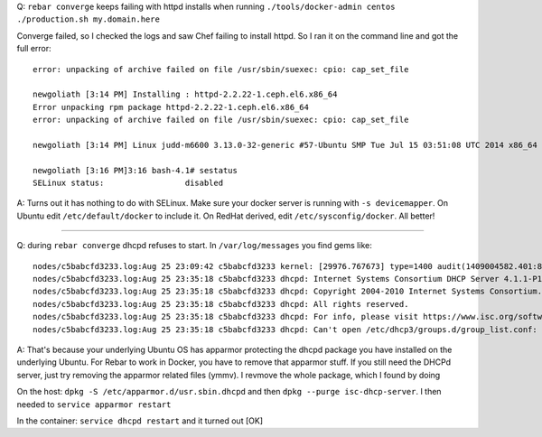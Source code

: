 Q: ``rebar converge`` keeps failing with httpd installs when running
``./tools/docker-admin centos ./production.sh my.domain.here``

Converge failed, so I checked the logs and saw Chef failing to install
httpd. So I ran it on the command line and got the full error:

::

    error: unpacking of archive failed on file /usr/sbin/suexec: cpio: cap_set_file

    newgoliath [3:14 PM] Installing : httpd-2.2.22-1.ceph.el6.x86_64                                                                   1/1
    Error unpacking rpm package httpd-2.2.22-1.ceph.el6.x86_64
    error: unpacking of archive failed on file /usr/sbin/suexec: cpio: cap_set_file

    newgoliath [3:14 PM] Linux judd-m6600 3.13.0-32-generic #57-Ubuntu SMP Tue Jul 15 03:51:08 UTC 2014 x86_64 x86_64 x86_64 GNU/Linux

    newgoliath [3:16 PM]3:16 bash-4.1# sestatus
    SELinux status:                 disabled 

A: Turns out it has nothing to do with SELinux. Make sure your docker
server is running with ``-s devicemapper``. On Ubuntu edit
``/etc/default/docker`` to include it. On RedHat derived, edit
``/etc/sysconfig/docker``. All better!

--------------

Q: during ``rebar converge`` dhcpd refuses to start. In
``/var/log/messages`` you find gems like:

::

    nodes/c5babcfd3233.log:Aug 25 23:09:42 c5babcfd3233 kernel: [29976.767673] type=1400 audit(1409004582.401:82): apparmor="DENIED" operation="open" profile="/usr/sbin/dhcpd" name="/etc/dhcp3/groups.d/group_list.conf" pid=32074 comm="dhcpd" requested_mask="r" denied_mask="r" fsuid=0 ouid=0
    nodes/c5babcfd3233.log:Aug 25 23:35:18 c5babcfd3233 dhcpd: Internet Systems Consortium DHCP Server 4.1.1-P1
    nodes/c5babcfd3233.log:Aug 25 23:35:18 c5babcfd3233 dhcpd: Copyright 2004-2010 Internet Systems Consortium.
    nodes/c5babcfd3233.log:Aug 25 23:35:18 c5babcfd3233 dhcpd: All rights reserved.
    nodes/c5babcfd3233.log:Aug 25 23:35:18 c5babcfd3233 dhcpd: For info, please visit https://www.isc.org/software/dhcp/
    nodes/c5babcfd3233.log:Aug 25 23:35:18 c5babcfd3233 dhcpd: Can't open /etc/dhcp3/groups.d/group_list.conf: Permission denied

A: That's because your underlying Ubuntu OS has apparmor protecting the
dhcpd package you have installed on the underlying Ubuntu. For Rebar to
work in Docker, you have to remove that apparmor stuff. If you still
need the DHCPd server, just try removing the apparmor related files
(ymmv). I revmove the whole package, which I found by doing

On the host: ``dpkg -S /etc/apparmor.d/usr.sbin.dhcpd`` and then
``dpkg --purge isc-dhcp-server``. I then needed to
``service apparmor restart``

In the container: ``service dhcpd restart`` and it turned out [OK]
